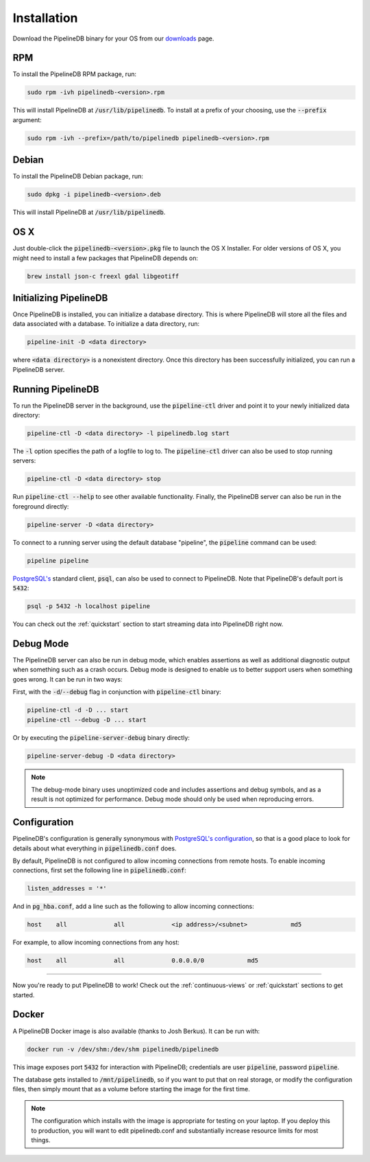 .. _installation:

Installation
==============

Download the PipelineDB binary for your OS from our `downloads <http://pipelinedb.com/download>`_ page.

RPM
-----------

To install the PipelineDB RPM package, run:

.. code-block:: sh

	sudo rpm -ivh pipelinedb-<version>.rpm

This will install PipelineDB at :code:`/usr/lib/pipelinedb`. To install at a prefix of your choosing, use the :code:`--prefix` argument:

.. code-block:: sh

	sudo rpm -ivh --prefix=/path/to/pipelinedb pipelinedb-<version>.rpm

Debian
-----------

To install the PipelineDB Debian package, run:

.. code-block:: sh

	sudo dpkg -i pipelinedb-<version>.deb

This will install PipelineDB at :code:`/usr/lib/pipelinedb`.

OS X
----

Just double-click the :code:`pipelinedb-<version>.pkg` file to launch the OS X Installer. For older versions of OS X, you might need to install a few packages that PipelineDB depends on:

.. code-block:: sh

  brew install json-c freexl gdal libgeotiff

Initializing PipelineDB
------------------------

Once PipelineDB is installed, you can initialize a database directory. This is where PipelineDB will store all the files and data associated with a database. To initialize a data directory, run:

.. code-block:: sh

	pipeline-init -D <data directory>

where :code:`<data directory>` is a nonexistent directory. Once this directory has been successfully initialized, you can run a PipelineDB server.

Running PipelineDB
---------------------

To run the PipelineDB server in the background, use the :code:`pipeline-ctl` driver and point it to your newly initialized data directory:

.. code-block:: sh

	pipeline-ctl -D <data directory> -l pipelinedb.log start

The :code:`-l` option specifies the path of a logfile to log to. The :code:`pipeline-ctl` driver can also be used to stop running servers:

.. code-block:: sh

	pipeline-ctl -D <data directory> stop

Run :code:`pipeline-ctl --help` to see other available functionality. Finally, the PipelineDB server can also be run in the foreground directly:

.. code-block:: sh

	pipeline-server -D <data directory>

To connect to a running server using the default database "pipeline", the :code:`pipeline` command can be used:

.. code-block:: sh

	pipeline pipeline

`PostgreSQL's`_ standard client, :code:`psql`, can also be used to connect to PipelineDB. Note that PipelineDB's default port is :code:`5432`:

.. _`PostgreSQL's`:  http://www.postgresql.org/download/

.. code-block:: sh

	psql -p 5432 -h localhost pipeline

You can check out the :ref:`quickstart` section to start streaming data into PipelineDB right now.

Debug Mode
--------------------------

The PipelineDB server can also be run in debug mode, which enables assertions as well as additional diagnostic output when something such as a crash occurs. Debug mode is designed to enable us to better support users when something goes wrong. It can be run in two ways:

First, with the :code:`-d`/:code:`--debug` flag in conjunction with :code:`pipeline-ctl` binary:

.. code-block:: sh

	pipeline-ctl -d -D ... start
	pipeline-ctl --debug -D ... start

Or by executing the :code:`pipeline-server-debug` binary directly:

.. code-block:: sh

	pipeline-server-debug -D <data directory>

.. note:: The debug-mode binary uses unoptimized code and includes assertions and debug symbols, and as a result is not optimized for performance. Debug mode should only be used when reproducing errors.


Configuration
---------------------

PipelineDB's configuration is generally synonymous with `PostgreSQL's configuration`_, so that is a good place to look for details about what everything in :code:`pipelinedb.conf` does.

.. _`PostgreSQL's configuration`: http://www.postgresql.org/docs/9.4/static/runtime-config.html

By default, PipelineDB is not configured to allow incoming connections from remote hosts. To enable incoming connections, first set the following line in :code:`pipelinedb.conf`:

.. code-block:: sh

    listen_addresses = '*'

And in :code:`pg_hba.conf`, add a line such as the following to allow incoming connections:

.. code-block:: sh

    host    all             all             <ip address>/<subnet>            md5


For example, to allow incoming connections from any host:

.. code-block:: sh

    host    all             all             0.0.0.0/0            md5

-------------

Now you're ready to put PipelineDB to work! Check out the :ref:`continuous-views` or :ref:`quickstart` sections to get started.

Docker
---------------------

A PipelineDB Docker image is also available (thanks to Josh Berkus). It can be run with:

.. code-block:: sh

  docker run -v /dev/shm:/dev/shm pipelinedb/pipelinedb

This image exposes port :code:`5432` for interaction with PipelineDB; credentials are user :code:`pipeline`, password :code:`pipeline`.

The database gets installed to :code:`/mnt/pipelinedb`, so if you want to put that on real storage, or modify the configuration files, then simply mount that as a volume before starting the image for the first time.

.. note:: The configuration which installs with the image is appropriate for testing on your laptop. If you deploy this to production, you will want to edit pipelinedb.conf and substantially increase resource limits for most things.
